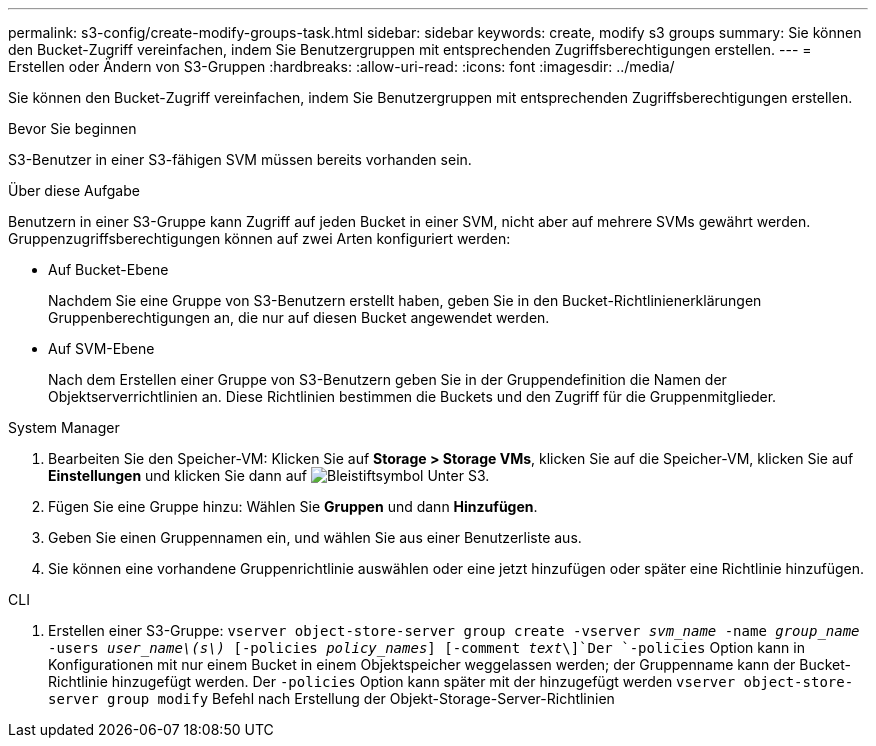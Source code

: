 ---
permalink: s3-config/create-modify-groups-task.html 
sidebar: sidebar 
keywords: create, modify s3 groups 
summary: Sie können den Bucket-Zugriff vereinfachen, indem Sie Benutzergruppen mit entsprechenden Zugriffsberechtigungen erstellen. 
---
= Erstellen oder Ändern von S3-Gruppen
:hardbreaks:
:allow-uri-read: 
:icons: font
:imagesdir: ../media/


[role="lead"]
Sie können den Bucket-Zugriff vereinfachen, indem Sie Benutzergruppen mit entsprechenden Zugriffsberechtigungen erstellen.

.Bevor Sie beginnen
S3-Benutzer in einer S3-fähigen SVM müssen bereits vorhanden sein.

.Über diese Aufgabe
Benutzern in einer S3-Gruppe kann Zugriff auf jeden Bucket in einer SVM, nicht aber auf mehrere SVMs gewährt werden. Gruppenzugriffsberechtigungen können auf zwei Arten konfiguriert werden:

* Auf Bucket-Ebene
+
Nachdem Sie eine Gruppe von S3-Benutzern erstellt haben, geben Sie in den Bucket-Richtlinienerklärungen Gruppenberechtigungen an, die nur auf diesen Bucket angewendet werden.

* Auf SVM-Ebene
+
Nach dem Erstellen einer Gruppe von S3-Benutzern geben Sie in der Gruppendefinition die Namen der Objektserverrichtlinien an. Diese Richtlinien bestimmen die Buckets und den Zugriff für die Gruppenmitglieder.



[role="tabbed-block"]
====
.System Manager
--
. Bearbeiten Sie den Speicher-VM: Klicken Sie auf *Storage > Storage VMs*, klicken Sie auf die Speicher-VM, klicken Sie auf *Einstellungen* und klicken Sie dann auf image:icon_pencil.gif["Bleistiftsymbol"] Unter S3.
. Fügen Sie eine Gruppe hinzu: Wählen Sie *Gruppen* und dann *Hinzufügen*.
. Geben Sie einen Gruppennamen ein, und wählen Sie aus einer Benutzerliste aus.
. Sie können eine vorhandene Gruppenrichtlinie auswählen oder eine jetzt hinzufügen oder später eine Richtlinie hinzufügen.


--
.CLI
--
. Erstellen einer S3-Gruppe:
`vserver object-store-server group create -vserver _svm_name_ -name _group_name_ -users _user_name\(s\)_ [-policies _policy_names_] [-comment _text_\]`Der `-policies` Option kann in Konfigurationen mit nur einem Bucket in einem Objektspeicher weggelassen werden; der Gruppenname kann der Bucket-Richtlinie hinzugefügt werden. Der `-policies` Option kann später mit der hinzugefügt werden `vserver object-store-server group modify` Befehl nach Erstellung der Objekt-Storage-Server-Richtlinien


--
====